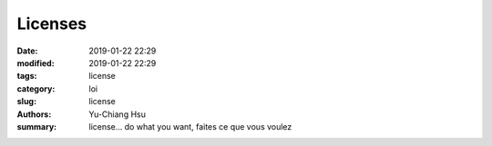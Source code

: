 Licenses
##############

:date: 2019-01-22 22:29
:modified: 2019-01-22 22:29
:tags: license
:category: loi
:slug: license
:authors: Yu-Chiang Hsu
:summary: license... do what you want, faites ce que vous voulez

.. raw:: html

  <embed>
  En r&eacute;sum&eacute; faites ce que vous voulez avec l'article. Je ne suis pas tenu responsable de tout dommages. Si il y a quelque chose qui ne va pas, contenu copi&eacute;, manque de r&eacute;f&eacute;rence ou autre, n'h&eacute;sitez pas &agrave; me contacter au nocaoper+license@gmail.com<br/><br/>

  License choisie (the unlicense) : https://choosealicense.com/licenses/unlicense/<br/><br/>

  In a nutshell, there is no license on the articles. But I will not be responsible for any liabilities. If there is something wrong on the copyright or if you need any reference or something else please contact me at nocaoper+license@gmail.com<br/><br/>

  Chosen license (the unlicense) : https://choosealicense.com/licenses/unlicense/<br/>
  </embed>
